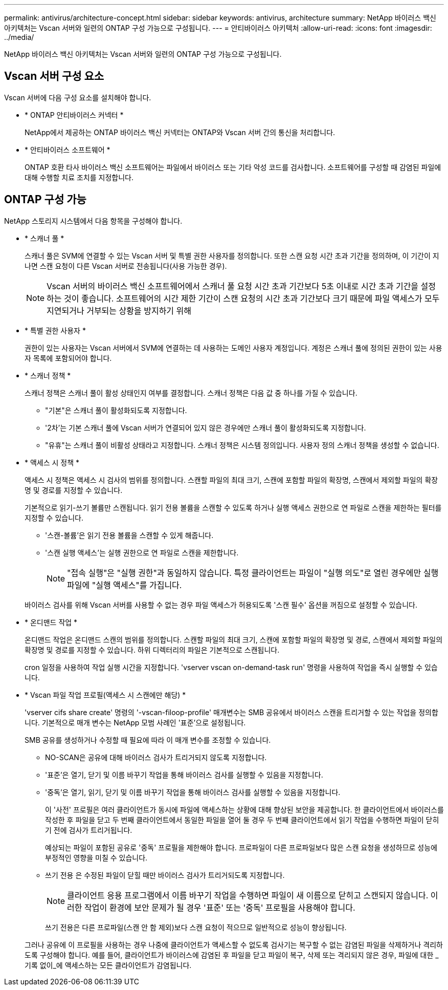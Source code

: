 ---
permalink: antivirus/architecture-concept.html 
sidebar: sidebar 
keywords: antivirus, architecture 
summary: NetApp 바이러스 백신 아키텍처는 Vscan 서버와 일련의 ONTAP 구성 가능으로 구성됩니다. 
---
= 안티바이러스 아키텍처
:allow-uri-read: 
:icons: font
:imagesdir: ../media/


[role="lead"]
NetApp 바이러스 백신 아키텍처는 Vscan 서버와 일련의 ONTAP 구성 가능으로 구성됩니다.



== Vscan 서버 구성 요소

Vscan 서버에 다음 구성 요소를 설치해야 합니다.

* * ONTAP 안티바이러스 커넥터 *
+
NetApp에서 제공하는 ONTAP 바이러스 백신 커넥터는 ONTAP와 Vscan 서버 간의 통신을 처리합니다.

* * 안티바이러스 소프트웨어 *
+
ONTAP 호환 타사 바이러스 백신 소프트웨어는 파일에서 바이러스 또는 기타 악성 코드를 검사합니다. 소프트웨어를 구성할 때 감염된 파일에 대해 수행할 치료 조치를 지정합니다.





== ONTAP 구성 가능

NetApp 스토리지 시스템에서 다음 항목을 구성해야 합니다.

* * 스캐너 풀 *
+
스캐너 풀은 SVM에 연결할 수 있는 Vscan 서버 및 특별 권한 사용자를 정의합니다. 또한 스캔 요청 시간 초과 기간을 정의하며, 이 기간이 지나면 스캔 요청이 다른 Vscan 서버로 전송됩니다(사용 가능한 경우).

+
[NOTE]
====
Vscan 서버의 바이러스 백신 소프트웨어에서 스캐너 풀 요청 시간 초과 기간보다 5초 이내로 시간 초과 기간을 설정하는 것이 좋습니다. 소프트웨어의 시간 제한 기간이 스캔 요청의 시간 초과 기간보다 크기 때문에 파일 액세스가 모두 지연되거나 거부되는 상황을 방지하기 위해

====
* * 특별 권한 사용자 *
+
권한이 있는 사용자는 Vscan 서버에서 SVM에 연결하는 데 사용하는 도메인 사용자 계정입니다. 계정은 스캐너 풀에 정의된 권한이 있는 사용자 목록에 포함되어야 합니다.

* * 스캐너 정책 *
+
스캐너 정책은 스캐너 풀이 활성 상태인지 여부를 결정합니다. 스캐너 정책은 다음 값 중 하나를 가질 수 있습니다.

+
** "기본"은 스캐너 풀이 활성화되도록 지정합니다.
** '2차'는 기본 스캐너 풀에 Vscan 서버가 연결되어 있지 않은 경우에만 스캐너 풀이 활성화되도록 지정합니다.
** "유휴"는 스캐너 풀이 비활성 상태라고 지정합니다. 스캐너 정책은 시스템 정의입니다. 사용자 정의 스캐너 정책을 생성할 수 없습니다.


* * 액세스 시 정책 *
+
액세스 시 정책은 액세스 시 검사의 범위를 정의합니다. 스캔할 파일의 최대 크기, 스캔에 포함할 파일의 확장명, 스캔에서 제외할 파일의 확장명 및 경로를 지정할 수 있습니다.

+
기본적으로 읽기-쓰기 볼륨만 스캔됩니다. 읽기 전용 볼륨을 스캔할 수 있도록 하거나 실행 액세스 권한으로 연 파일로 스캔을 제한하는 필터를 지정할 수 있습니다.

+
** '스캔-볼륨'은 읽기 전용 볼륨을 스캔할 수 있게 해줍니다.
** '스캔 실행 액세스'는 실행 권한으로 연 파일로 스캔을 제한합니다.
+
[NOTE]
====
"접속 실행"은 "실행 권한"과 동일하지 않습니다. 특정 클라이언트는 파일이 "실행 의도"로 열린 경우에만 실행 파일에 "실행 액세스"를 가집니다.

====


+
바이러스 검사를 위해 Vscan 서버를 사용할 수 없는 경우 파일 액세스가 허용되도록 '스캔 필수' 옵션을 꺼짐으로 설정할 수 있습니다.

* * 온디맨드 작업 *
+
온디맨드 작업은 온디맨드 스캔의 범위를 정의합니다. 스캔할 파일의 최대 크기, 스캔에 포함할 파일의 확장명 및 경로, 스캔에서 제외할 파일의 확장명 및 경로를 지정할 수 있습니다. 하위 디렉터리의 파일은 기본적으로 스캔됩니다.

+
cron 일정을 사용하여 작업 실행 시간을 지정합니다. 'vserver vscan on-demand-task run' 명령을 사용하여 작업을 즉시 실행할 수 있습니다.

* * Vscan 파일 작업 프로필(액세스 시 스캔에만 해당) *
+
'vserver cifs share create' 명령의 '-vscan-filoop-profile' 매개변수는 SMB 공유에서 바이러스 스캔을 트리거할 수 있는 작업을 정의합니다. 기본적으로 매개 변수는 NetApp 모범 사례인 '표준'으로 설정됩니다.

+
SMB 공유를 생성하거나 수정할 때 필요에 따라 이 매개 변수를 조정할 수 있습니다.

+
** NO-SCAN은 공유에 대해 바이러스 검사가 트리거되지 않도록 지정합니다.
** '표준'은 열기, 닫기 및 이름 바꾸기 작업을 통해 바이러스 검사를 실행할 수 있음을 지정합니다.
** '중독'은 열기, 읽기, 닫기 및 이름 바꾸기 작업을 통해 바이러스 검사를 실행할 수 있음을 지정합니다.
+
이 '사전' 프로필은 여러 클라이언트가 동시에 파일에 액세스하는 상황에 대해 향상된 보안을 제공합니다. 한 클라이언트에서 바이러스를 작성한 후 파일을 닫고 두 번째 클라이언트에서 동일한 파일을 열어 둘 경우 두 번째 클라이언트에서 읽기 작업을 수행하면 파일이 닫히기 전에 검사가 트리거됩니다.

+
예상되는 파일이 포함된 공유로 '중독' 프로필을 제한해야 합니다. 프로파일이 다른 프로파일보다 많은 스캔 요청을 생성하므로 성능에 부정적인 영향을 미칠 수 있습니다.

** 쓰기 전용 은 수정된 파일이 닫힐 때만 바이러스 검사가 트리거되도록 지정합니다.
+
[NOTE]
====
클라이언트 응용 프로그램에서 이름 바꾸기 작업을 수행하면 파일이 새 이름으로 닫히고 스캔되지 않습니다. 이러한 작업이 환경에 보안 문제가 될 경우 '표준' 또는 '중독' 프로필을 사용해야 합니다.

====
+
쓰기 전용은 다른 프로파일(스캔 안 함 제외)보다 스캔 요청이 적으므로 일반적으로 성능이 향상됩니다.

+
그러나 공유에 이 프로필을 사용하는 경우 나중에 클라이언트가 액세스할 수 없도록 검사기는 복구할 수 없는 감염된 파일을 삭제하거나 격리하도록 구성해야 합니다. 예를 들어, 클라이언트가 바이러스에 감염된 후 파일을 닫고 파일이 복구, 삭제 또는 격리되지 않은 경우, 파일에 대한 _기록 없이_에 액세스하는 모든 클라이언트가 감염됩니다.




